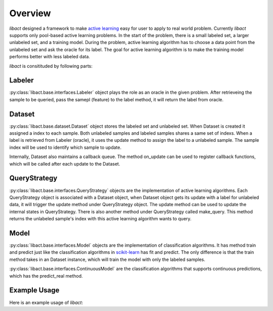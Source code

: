 Overview
========

`libact` designed a framework to make `active learning
<https://en.wikipedia.org/wiki/Active_learning_(machine_learning)>`_ easy for
user to apply to real world problem. Currently `libact` supports only pool-based
active learning problems. In the start of the problem, there is a small labeled
set, a larger unlabeled set, and a training model.  During the problem, active
learning algorithm has to choose a data point from the unlabeled set and ask the
oracle for its label. The goal for active learning algorithm is to make the
training model performs better with less labeled data.

`libact` is consitituded by following parts:

Labeler
-------
:py:class:`libact.base.interfaces.Labeler` object plays the role as an oracle in
the given problem. After retrieveing the sample to be queried, pass the samepl
(feature) to the label method, it will return the label from oracle.

Dataset
-------
:py:class:`libact.base.dataset.Dataset` object stores the labeled set
and unlabeled set. When Dataset is created it assigned a index to each sample.
Both unlabeled samples and labeled samples shares a same set of indexs. When a
label is retrieved from Labeler (oracle), it uses the update method to assign
the label to a unlabeled sample. The sample index will be used to identify which
sample to update.

Internally, Dataset also maintains a callback queue. The method on_update can be
used to register callback functions, which will be called after each update to
the Dataset.

QueryStrategy
-------------
:py:class:`libact.base.interfaces.QueryStrategy` objects are the
implementation of active learning algorithms.  Each QueryStrategy object is
associated with a Dataset object, when Dataset object gets its update with a
label for unlabeled data, it will trigger the update method under QueryStrategy
object. The update method can be used to update the internal states in
QueryStrategy. There is also another method under QueryStrategy called
make_query. This method returns the unlabeled sample's index with this active
learning algorithm wants to query.

Model
-----
:py:class:`libact.base.interfaces.Model` objects are the implementation of
classification algorithms. It has method train and predict just like the
classification algorithms in `scikit-learn <http://scikit-learn.org/>`_ has fit
and predict. The only difference is that the train method takes in an Dataset
instance, which will train the model with only the labeled samples.

:py:class:`libact.base.interfaces.ContinuousModel` are the classification
algorithms that supports continuous predictions, which has the predict_real
method.

Example Usage
-------------
Here is an example usage of `libact`:

.. code-block:: python
   :linenos:

   ds = Dataset(X, y) # declare Dataset instance, X is the feature, y is the label (None if unlabeled)
   qs = QueryStrategy(trn_ds, method='lc') # declare a QueryStrategy instance
   lbr = Labeler() # declare Labeler instance
   model = Model() # declare model instance

   for i in range(quota): # loop through the number of chances to ask oracle for label
       ask_id = qs.make_query() # let the specified QueryStrategy suggest a data to query
       X, _ = zip(*ds.data) # retrieve feature from Dataset
       lb = lbr.label(X[ask_id]) # query the label of unlabeled sample from labeler instance
       ds.update(ask_id, lb) # update the dataset with newly queried sample
       model.train(ds) # train model with newly updated Dataset

